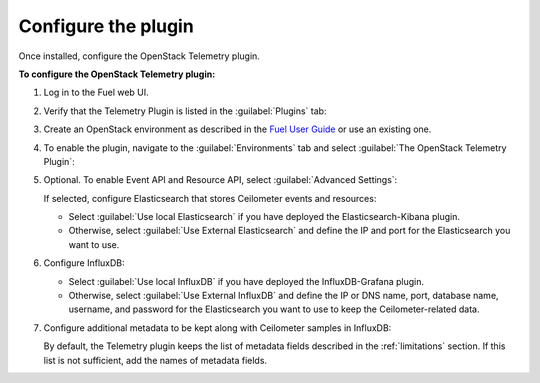 .. _configure:

Configure the plugin
--------------------

Once installed, configure the OpenStack Telemetry plugin.

**To configure the OpenStack Telemetry plugin:**

#. Log in to the Fuel web UI.
#. Verify that the Telemetry Plugin is listed in the :guilabel:`Plugins` tab:

   .. image:: images/Installed_telemetry_plugin.png
      :width: 450pt

#. Create an OpenStack environment as described in the
   `Fuel User Guide <http://docs.openstack.org/developer/fuel-docs/userdocs/fuel-user-guide/create-environment.html>`_
   or use an existing one.

#. To enable the plugin, navigate to the :guilabel:`Environments` tab and
   select :guilabel:`The OpenStack Telemetry Plugin`:

   .. image:: images/settings.png
      :width: 450pt

#. Optional. To enable Event API and Resource API, select
   :guilabel:`Advanced Settings`:

   .. image:: images/advanced_settings.png
      :width: 450pt

   If selected, configure Elasticsearch that stores Ceilometer events and
   resources:

   * Select :guilabel:`Use local Elasticsearch` if you have deployed the
     Elasticsearch-Kibana plugin.
   * Otherwise, select :guilabel:`Use External Elasticsearch` and define the
     IP and port for the Elasticsearch you want to use.

#. Configure InfluxDB:

   .. image:: images/Influx.png
      :width: 450pt

   * Select :guilabel:`Use local InfluxDB` if you have deployed the
     InfluxDB-Grafana plugin.
   * Otherwise, select :guilabel:`Use External InfluxDB` and define the IP or
     DNS name, port, database name, username, and password for the
     Elasticsearch you want to use to keep the Ceilometer-related data.

#. Configure additional metadata to be kept along with Ceilometer samples in
   InfluxDB:

   .. image:: images/metadata.png
      :width: 450pt

   By default, the Telemetry plugin keeps the list of metadata fields
   described in the :ref:`limitations` section. If this list is not
   sufficient, add the names of metadata fields.